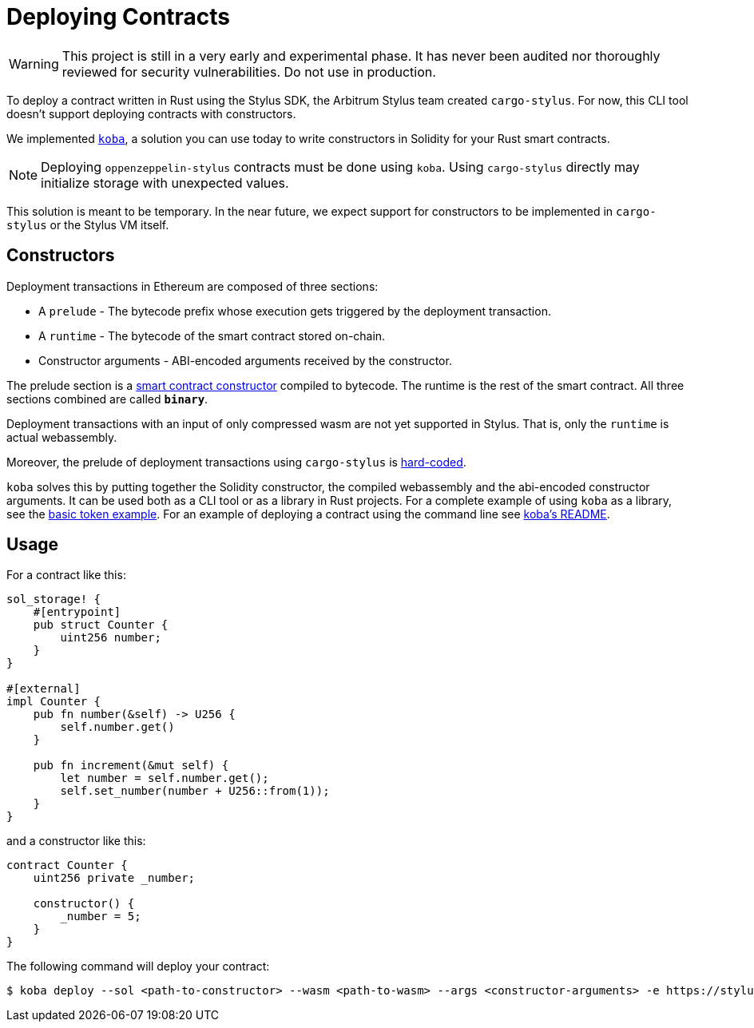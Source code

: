 = Deploying Contracts

WARNING: This project is still in a very early and experimental phase. It has never been audited nor thoroughly reviewed for security vulnerabilities. Do not use in production.

To deploy a contract written in Rust using the Stylus SDK, the Arbitrum Stylus team created `cargo-stylus`. For now, this CLI tool doesn't support deploying contracts with constructors.

We implemented https://github.com/OpenZeppelin/koba[`koba`], a solution you can use today to write constructors in Solidity for your Rust smart contracts.

NOTE: Deploying `oppenzeppelin-stylus` contracts must be done using `koba`. Using `cargo-stylus` directly may initialize storage with unexpected values.

This solution is meant to be temporary. In the near future, we expect support for constructors to be implemented in `cargo-stylus` or the Stylus VM itself.

== Constructors

Deployment transactions in Ethereum are composed of three sections:

* A `prelude` - The bytecode prefix whose execution gets triggered by the deployment transaction.
* A `runtime` - The bytecode of the smart contract stored on-chain.
* Constructor arguments - ABI-encoded arguments received by the constructor.

The prelude section is a https://docs.soliditylang.org/en/latest/contracts.html#constructors[smart contract constructor] compiled to bytecode. The runtime is the rest of the smart contract. All three sections combined are called `*binary*`.

Deployment transactions with an input of only compressed wasm are not yet supported in Stylus. That is, only the `runtime` is actual webassembly.

Moreover, the prelude of deployment transactions using `cargo-stylus` is https://github.com/OffchainLabs/cargo-stylus/blob/be9faca7720b534de7ec210fa5a071eae79824ec/check/src/deploy.rs#L102-L114[hard-coded].

`koba` solves this by putting together the Solidity constructor, the compiled webassembly and the abi-encoded constructor arguments. It can be used both as a CLI tool or as a library in Rust projects. For a complete example of using `koba` as a library, see the https://github.com/OpenZeppelin/rust-contracts-stylus/blob/main/examples/basic/README.md[basic token example]. For an example of deploying a contract using the command line see https://github.com/OpenZeppelin/koba#koba-deploy[koba's README].

== Usage

For a contract like this:

[source,rust]
----
sol_storage! {
    #[entrypoint]
    pub struct Counter {
        uint256 number;
    }
}

#[external]
impl Counter {
    pub fn number(&self) -> U256 {
        self.number.get()
    }

    pub fn increment(&mut self) {
        let number = self.number.get();
        self.set_number(number + U256::from(1));
    }
}
----

and a constructor like this:

[source,solidity]
----
contract Counter {
    uint256 private _number;

    constructor() {
        _number = 5;
    }
}
----

The following command will deploy your contract:

[source,bash]
----
$ koba deploy --sol <path-to-constructor> --wasm <path-to-wasm> --args <constructor-arguments> -e https://stylusv2.arbitrum.io/rpc --private-key <private-key>
----
